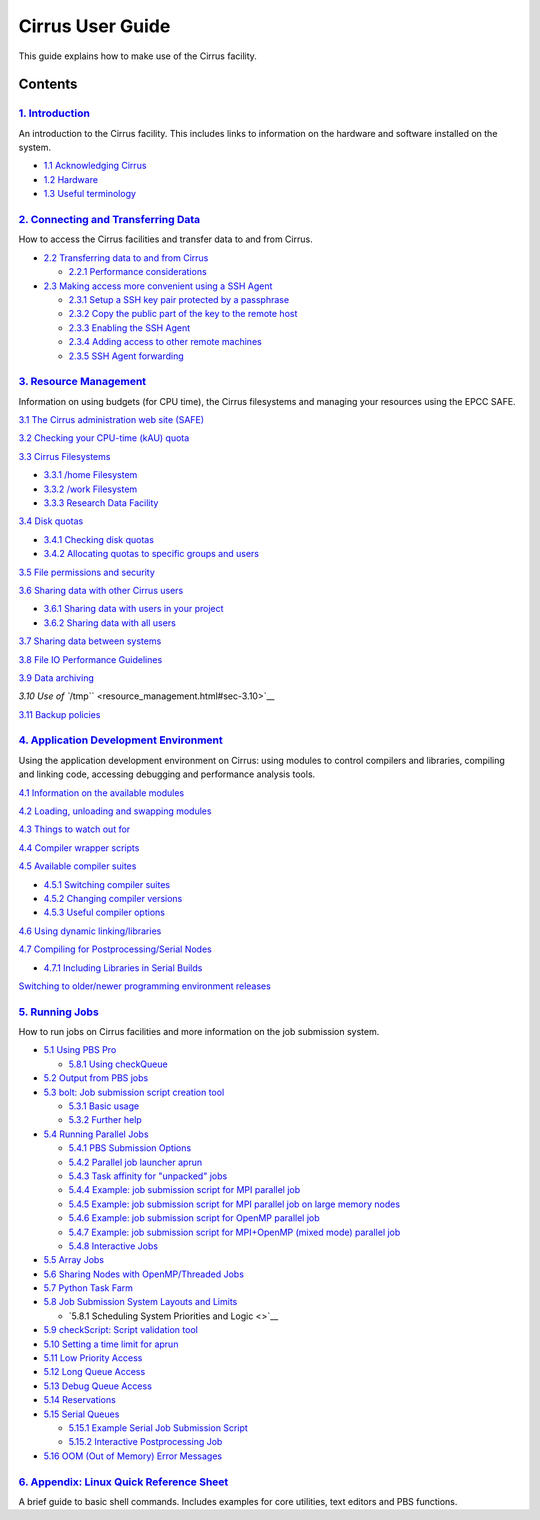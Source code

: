 Cirrus User Guide
=================

This guide explains how to make use of the Cirrus facility.

Contents
--------

`1. Introduction <introduction.html>`__
~~~~~~~~~~~~~~~~~~~~~~~~~~~~~~~~~~~~~~

An introduction to the Cirrus facility. This includes links to
information on the hardware and software installed on the system.

-  `1.1 Acknowledging Cirrus <introduction.html#acknowledge>`__
-  `1.2 Hardware <introduction.html#hardware>`__
-  `1.3 Useful terminology <introduction.html#glossary>`__

`2. Connecting and Transferring Data <connecting.html>`__
~~~~~~~~~~~~~~~~~~~~~~~~~~~~~~~~~~~~~~~~~~~~~~~~~~~~~~~~

How to access the Cirrus facilities and transfer data to and from
Cirrus.

-  `2.2 Transferring data to and from Cirrus <connecting.html#sec-2.2>`__

   -  `2.2.1 Performance considerations <connecting.html#sec-2.2.1>`__

-  `2.3 Making access more convenient using a SSH
   Agent <connecting.html#sec-2.3>`__

   -  `2.3.1 Setup a SSH key pair protected by a
      passphrase <connecting.html#sec-2.3.1>`__
   -  `2.3.2 Copy the public part of the key to the remote
      host <connecting.html#sec-2.3.2>`__
   -  `2.3.3 Enabling the SSH Agent <connecting.html#sec-2.3.3>`__
   -  `2.3.4 Adding access to other remote
      machines <connecting.html#sec-2.3.4>`__
   -  `2.3.5 SSH Agent forwarding <connecting.html#sec-2.3.5>`__

`3. Resource Management <resource_management.html>`__
~~~~~~~~~~~~~~~~~~~~~~~~~~~~~~~~~~~~~~~~~~~~~~~~~~~~

Information on using budgets (for CPU time), the Cirrus filesystems and
managing your resources using the EPCC SAFE.

`3.1 The Cirrus administration web site
(SAFE) <resource_management.html#sec-3.1>`__

`3.2 Checking your CPU-time (kAU)
quota <resource_management.html#sec-3.2>`__

`3.3 Cirrus Filesystems <resource_management.html#sec-3.3>`__

-  `3.3.1 /home Filesystem <resource_management.html#sec-3.3.1>`__
-  `3.3.2 /work Filesystem <resource_management.html#sec-3.3.2>`__
-  `3.3.3 Research Data Facility <resource_management.html#sec-3.3.3>`__

`3.4 Disk quotas <resource_management.html#sec-3.4>`__

-  `3.4.1 Checking disk quotas <resource_management.html#sec-3.4.1>`__
-  `3.4.2 Allocating quotas to specific groups and
   users <resource_management.html#sec-3.4.2>`__

`3.5 File permissions and security <resource_management.html#sec-3.5>`__

`3.6 Sharing data with other Cirrus
users <resource_management.html#sec-3.6>`__

-  `3.6.1 Sharing data with users in your
   project <resource_management.html#sec-3.6.1>`__
-  `3.6.2 Sharing data with all
   users <resource_management.html#sec-3.6.2>`__

`3.7 Sharing data between systems <resource_management.html#sec-3.7>`__

`3.8 File IO Performance Guidelines <resource_management.html#sec-3.8>`__

`3.9 Data archiving <resource_management.html#sec-3.9>`__

`3.10 Use of ``/tmp`` <resource_management.html#sec-3.10>`__

`3.11 Backup policies <resource_management.html#sec-3.11>`__

`4. Application Development Environment <development.html>`__
~~~~~~~~~~~~~~~~~~~~~~~~~~~~~~~~~~~~~~~~~~~~~~~~~~~~~~~~~~~~

Using the application development environment on Cirrus: using modules
to control compilers and libraries, compiling and linking code,
accessing debugging and performance analysis tools.

`4.1 Information on the available modules <development.html#isec-4.1>`__

`4.2 Loading, unloading and swapping
modules <development.html#sec-4.2>`__

`4.3 Things to watch out for <development.html#sec-4.3>`__

`4.4 Compiler wrapper scripts <development.html#sec-4.4>`__

`4.5 Available compiler suites <development.html#sec-4.5>`__

-  `4.5.1 Switching compiler suites <development.html#sec-4.5.1>`__
-  `4.5.2 Changing compiler versions <development.html#sec-4.5.2>`__
-  `4.5.3 Useful compiler options <development.html#sec-4.5.3>`__

`4.6 Using dynamic linking/libraries <development.html#sec-4.6>`__

`4.7 Compiling for Postprocessing/Serial
Nodes <development.html#sec-4.7>`__

-  `4.7.1 Including Libraries in Serial
   Builds <development.html#sec-4.7.1>`__

`Switching to older/newer programming environment
releases <development.html#sec-4.8>`__

`5. Running Jobs <batch.html>`__
~~~~~~~~~~~~~~~~~~~~~~~~~~~~~~~

How to run jobs on Cirrus facilities and more information on the job
submission system.

-  `5.1 Using PBS Pro <batch.html#sec-5.1>`__

   -  `5.8.1 Using checkQueue <batch.html#checkQueue>`__

-  `5.2 Output from PBS jobs <batch.html#sec-5.2>`__
-  `5.3 bolt: Job submission script creation tool <batch.html#sec-5.3>`__

   -  `5.3.1 Basic usage <batch.html#sec-5.3.1>`__
   -  `5.3.2 Further help <batch.html#sec-5.3.2>`__

-  `5.4 Running Parallel Jobs <batch.html#sec-5.4>`__

   -  `5.4.1 PBS Submission Options <batch.html#sec-5.4.1>`__
   -  `5.4.2 Parallel job launcher aprun <batch.html#sec-5.4.2>`__
   -  `5.4.3 Task affinity for "unpacked" jobs <batch.html#sec-5.4.3>`__
   -  `5.4.4 Example: job submission script for MPI parallel
      job <batch.html#sec-5.4.4>`__
   -  `5.4.5 Example: job submission script for MPI parallel job on
      large memory nodes <batch.html#sec-5.4.5>`__
   -  `5.4.6 Example: job submission script for OpenMP parallel
      job <batch.html#sec-5.4.6>`__
   -  `5.4.7 Example: job submission script for MPI+OpenMP (mixed mode)
      parallel job <batch.html#sec-5.4.7>`__
   -  `5.4.8 Interactive Jobs <batch.html#sec-5.4.8>`__

-  `5.5 Array Jobs <batch.html#sec-5.5>`__
-  `5.6 Sharing Nodes with OpenMP/Threaded Jobs <batch.html#sec-5.6>`__
-  `5.7 Python Task Farm <batch.html#sec-5.7>`__
-  `5.8 Job Submission System Layouts and Limits <batch.html#sec-5.8>`__

   -  `5.8.1 Scheduling System Priorities and Logic <>`__

-  `5.9 checkScript: Script validation tool <batch.html#checkscript>`__
-  `5.10 Setting a time limit for aprun <batch.html#sec-5.10>`__
-  `5.11 Low Priority Access <batch.html#sec-5.11>`__
-  `5.12 Long Queue Access <batch.html#sec-5.12>`__
-  `5.13 Debug Queue Access <batch.html#sec-5.13>`__
-  `5.14 Reservations <batch.html#sec-5.14>`__
-  `5.15 Serial Queues <batch.html#sec-5.15>`__

   -  `5.15.1 Example Serial Job Submission
      Script <batch.html#sec-5.15.1>`__
   -  `5.15.2 Interactive Postprocessing Job <batch.html#sec-5.15.2>`__

-  `5.16 OOM (Out of Memory) Error Messages <batch.html#sec-5.16>`__

`6. Appendix: Linux Quick Reference Sheet <Quick-Reference-Sheet.pdf>`__
~~~~~~~~~~~~~~~~~~~~~~~~~~~~~~~~~~~~~~~~~~~~~~~~~~~~~~~~~~~~~~~~~~~~~~~~

A brief guide to basic shell commands. Includes examples for core
utilities, text editors and PBS functions.
